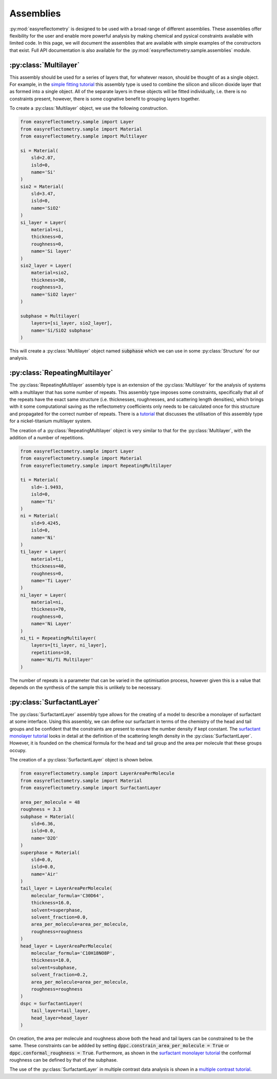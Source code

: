 Assemblies
==========

:py:mod:`easyreflectometry` is designed to be used with a broad range of different assemblies.
These assemblies offer flexibility for the user and enable more powerful analysis by making chemical and pysical constraints available with limited code. 
In this page, we will document the assemblies that are available with simple examples of the constructors that exist.
Full API documentation is also available for the :py:mod:`easyreflectometry.sample.assemblies` module.

:py:class:`Multilayer`
----------------------

This assembly should be used for a series of layers that, for whatever reason, should be thought of as a single object. 
For example, in the `simple fitting tutorial`_ this assembly type is used to combine the silicon and silicon dioxide layer that as formed into a single object. 
All of the separate layers in these objects will be fitted individually, i.e. there is no constraints present, however, there is some cognative benefit to grouping layers together. 

To create a :py:class:`Multilayer` object, we use the following construction.

.. code-block:: python 

    from easyreflectometry.sample import Layer
    from easyreflectometry.sample import Material
    from easyreflectometry.sample import Multilayer

    si = Material(
        sld=2.07,
        isld=0,
        name='Si'
    )
    sio2 = Material(
        sld=3.47,
        isld=0,
        name='SiO2'
    )
    si_layer = Layer(
        material=si,
        thickness=0,
        roughness=0,
        name='Si layer'
    )
    sio2_layer = Layer(
        material=sio2,
        thickness=30,
        roughness=3,
        name='SiO2 layer'
    )

    subphase = Multilayer(
        layers=[si_layer, sio2_layer], 
        name='Si/SiO2 subphase'
    )

This will create a :py:class:`Multilayer` object named :code:`subphase` which we can use in some :py:class:`Structure` for our analysis. 

:py:class:`RepeatingMultilayer`
-------------------------------

The :py:class:`RepeatingMultilayer` assembly type is an extension of the :py:class:`Multilayer` for the analysis of systems with a multilayer that has some number of repeats. 
This assembly type imposes some constraints, specifically that all of the repeats have the exact same structure (i.e. thicknesses, roughnesses, and scattering length densities), 
which brings with it some computational saving as the reflectometry coefficients only needs to be calculated once for this structure and propagated for the correct number of repeats. 
There is a `tutorial`_ that discusses the utilisation of this assembly type for a nickel-titanium multilayer system. 

The creation of a :py:class:`RepeatingMultilayer` object is very similar to that for the :py:class:`Multilayer`, with the addition of a number of repetitions. 

.. code-block:: python 

    from easyreflectometry.sample import Layer
    from easyreflectometry.sample import Material
    from easyreflectometry.sample import RepeatingMultilayer

    ti = Material(
        sld=-1.9493,
        isld=0,
        name='Ti'
    )
    ni = Material(
        sld=9.4245,
        isld=0,
        name='Ni'
    )
    ti_layer = Layer(
        material=ti,
        thickness=40,
        roughness=0,
        name='Ti Layer'
    )
    ni_layer = Layer(
        material=ni,
        thickness=70,
        roughness=0,
        name='Ni Layer'
    )
    ni_ti = RepeatingMultilayer(
        layers=[ti_layer, ni_layer], 
        repetitions=10, 
        name='Ni/Ti Multilayer'
    )

The number of repeats is a parameter that can be varied in the optimisation process, however given this is a value that depends on the synthesis of the sample this is unlikely to be necessary.

:py:class:`SurfactantLayer`
---------------------------

The :py:class:`SurfactantLayer` assembly type allows for the creating of a model to describe a monolayer of surfactant at some interface. 
Using this assembly, we can define our surfactant in terms of the chemistry of the head and tail groups and be confident that the constraints are present to ensure the number density if kept constant. 
The `surfactant monolayer tutorial`_ looks in detail at the definition of the scattering length density in the :py:class:`SurfactantLayer`. 
However, it is founded on the chemical formula for the head and tail group and the area per molecule that these groups occupy. 

The creation of a :py:class:`SurfactantLayer` object is shown below. 

.. code-block:: python
   
    from easyreflectometry.sample import LayerAreaPerMolecule
    from easyreflectometry.sample import Material
    from easyreflectometry.sample import SurfactantLayer

    area_per_molecule = 48
    roughness = 3.3
    subphase = Material(
        sld=6.36,
        isld=0.0,
        name='D2O'
    )
    superphase = Material(
        sld=0.0,
        isld=0.0,
        name='Air'
    )
    tail_layer = LayerAreaPerMolecule(
        molecular_formula='C30D64',
        thickness=16.0,
        solvent=superphase,
        solvent_fraction=0.0, 
        area_per_molecule=area_per_molecule,
        roughness=roughness
    )
    head_layer = LayerAreaPerMolecule(
        molecular_formula='C10H18NO8P',
        thickness=10.0,
        solvent=subphase,
        solvent_fraction=0.2, 
        area_per_molecule=area_per_molecule,
        roughness=roughness
    )
    dspc = SurfactantLayer(
        tail_layer=tail_layer,
        head_layer=head_layer
    )
    
On creation, the area per molecule and roughness above both the head and tail layers can be constrained to be the same. 
These constraints can be addded by setting :code:`dppc.constrain_area_per_molecule = True` or :code:`dppc.conformal_roughness = True`. 
Furthermore, as shown in the `surfactant monolayer tutorial`_ the conformal roughness can be defined by that of the subphase. 

The use of the :py:class:`SurfactantLayer` in multiple contrast data analysis is shown in a `multiple contrast tutorial`_. 


.. _`simple fitting tutorial`: ../tutorials/simple_fitting.html
.. _`tutorial`: ../tutorials/repeating.html
.. _`surfactant monolayer tutorial`: ../tutorials/monolayer.html
.. _`multiple contrast tutorial`: ../tutorials/multi_contrast.html